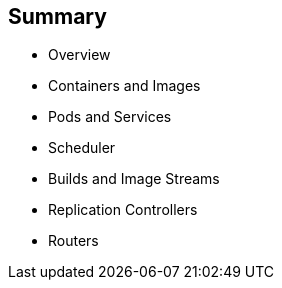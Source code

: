== Summary

* Overview
* Containers and Images
* Pods and Services
* Scheduler
* Builds and Image Streams
* Replication Controllers
* Routers


ifdef::showscript[]

=== Transcript

This module presented some of the core concepts in OpenShift Enterprise 3. It
 discussed containers and images, pods and the services that represent them.
It also reviewed builds, image streams, deployments, routes, and templates.

endif::showscript[]
